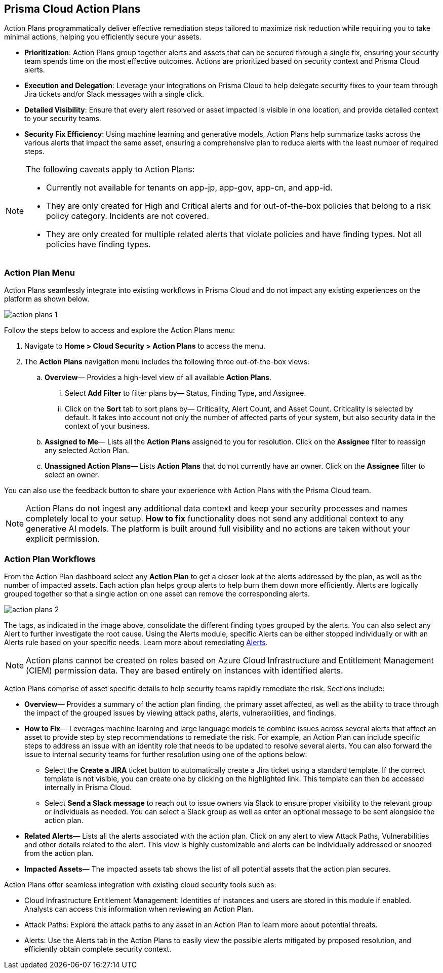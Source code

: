 == Prisma Cloud Action Plans 

Action Plans programmatically deliver effective remediation steps tailored to maximize risk reduction while requiring you to take minimal actions, helping you efficiently secure your assets.

* *Prioritization*: Action Plans group together alerts and assets that can be secured through a single fix, ensuring your security team spends time on the most effective outcomes. Actions are prioritized based on security context and Prisma Cloud alerts. 

* *Execution and Delegation*: Leverage your integrations on Prisma Cloud to help delegate security fixes to your team through Jira tickets and/or Slack messages with a single click.

* *Detailed Visibility*: Ensure that every alert resolved or asset impacted is visible in one location, and provide detailed context to your security teams.

* *Security Fix Efficiency*: Using machine learning and generative models, Action Plans help summarize tasks across the various alerts that impact the same asset, ensuring a comprehensive plan to reduce alerts with the least number of required steps.

[NOTE]
====
The following caveats apply to Action Plans: 

- Currently not available for tenants on app-jp, app-gov, app-cn, and app-id.
- They are only created for High and Critical alerts and for out-of-the-box policies that belong to a risk policy category. Incidents are not covered. 
- They are only created for multiple related alerts that violate policies and have finding types. Not all policies have finding types.

====

=== Action Plan Menu

Action Plans seamlessly integrate into existing workflows in Prisma Cloud and do not impact any existing experiences on the platform as shown below. 

image::administration/action-plans-1.gif[]

Follow the steps below to access and explore the Action Plans menu:

. Navigate to *Home > Cloud Security > Action Plans* to access the menu.

. The *Action Plans* navigation menu includes the following three out-of-the-box views:

.. *Overview*— Provides a high-level view of all available *Action Plans*. 

... Select *Add Filter* to filter plans by— Status, Finding Type, and Assignee.
... Click on the *Sort* tab to sort plans by— Criticality, Alert Count, and Asset Count. Criticality is selected by default. It takes into account not only the number of affected parts of your system, but also security data in the context of your business. 

.. *Assigned to Me*— Lists all the *Action Plans* assigned to you for resolution. Click on the *Assignee* filter to reassign any selected Action Plan.

.. *Unassigned Action Plans*— Lists *Action Plans* that do not currently have an owner. Click on the *Assignee* filter to select an owner.

You can also use the feedback button to share your experience with Action Plans with the Prisma Cloud team.

[NOTE]
====
Action Plans do not ingest any additional data context and keep your security processes and names completely local to your setup. 
*How to fix* functionality does not send any additional context to any generative AI models. The platform is built around full visibility and no actions are taken without your explicit permission.
====


=== Action Plan Workflows 

From the Action Plan dashboard select any *Action Plan* to get a closer look at the alerts addressed by the plan, as well as the number of impacted assets.
Each action plan helps group alerts to help burn them down more efficiently. Alerts are logically grouped together so that a single action on one asset can remove the corresponding alerts. 

image::administration/action-plans-2.gif[]

The tags, as indicated in the image above, consolidate the different finding types grouped by the alerts. You can also select any Alert to further investigate the root cause. Using the Alerts module, specific Alerts can be either stopped individually or with an Alerts rule based on your specific needs. Learn more about remediating xref:../alerts/view-respond-to-prisma-cloud-alerts.adoc[Alerts]. 

[NOTE]
====
Action plans cannot be created on roles based on Azure Cloud Infrastructure and Entitlement Management (CIEM) permission data. They are based entirely on instances with identified alerts.
====

Action Plans comprise of asset specific details to help security teams rapidly remediate the risk. Sections include:

* *Overview*— Provides a summary of the action plan finding, the primary asset affected, as well as the ability to trace through the impact of the grouped issues by viewing attack paths, alerts, vulnerabilities, and findings. 
 
* *How to Fix*— Leverages machine learning and large language models to combine issues across several alerts that affect an asset to provide step by step recommendations to remediate the risk.
For example, an Action Plan can include specific steps to address an issue with an identity role that needs to be updated to resolve several alerts. You can also forward the issue to internal security teams for further resolution using one of the options below:

** Select the *Create a JIRA* ticket button to automatically create a Jira ticket using a standard template. If the correct template is not visible, you can create one by clicking on the highlighted link.
This template can then be accessed internally in Prisma Cloud. 

** Select *Send a Slack message* to reach out to issue owners via Slack to ensure proper visibility to the relevant group or individuals as needed. 
You can select a Slack group as well as enter an optional message to be sent alongside the action plan.

* *Related Alerts*— Lists all the alerts associated with the action plan. Click on any alert to view Attack Paths, Vulnerabilities and other details related to the alert. This view is highly customizable and alerts can be individually addressed or snoozed from the action plan. 

* *Impacted Assets*— The impacted assets tab shows the list of all potential assets that the action plan secures. 

Action Plans offer seamless integration with existing cloud security tools such as:

* Cloud Infrastructure Entitlement Management: Identities of instances and users are stored in this module if enabled. Analysts can access this information when reviewing an Action Plan.
* Attack Paths: Explore the attack paths to any asset in an Action Plan to learn more about potential threats.
* Alerts: Use the Alerts tab in the Action Plans to easily view the possible alerts mitigated by proposed resolution, and efficiently obtain complete security context.

